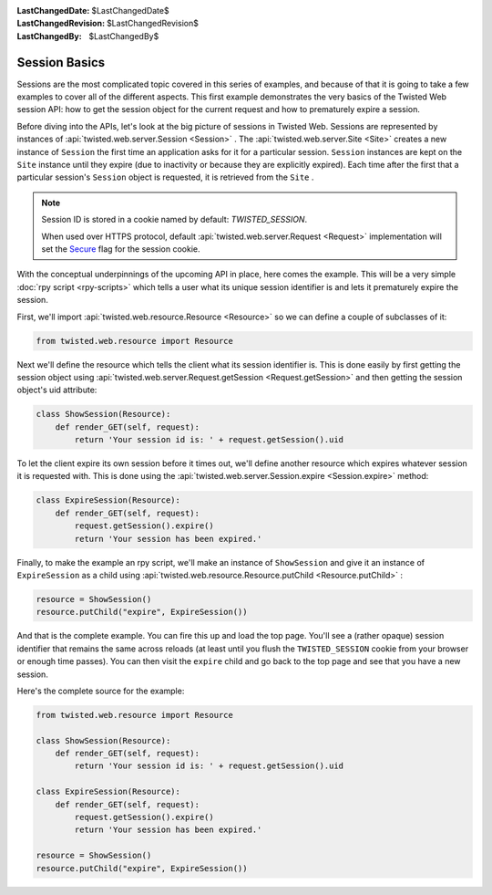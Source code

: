 
:LastChangedDate: $LastChangedDate$
:LastChangedRevision: $LastChangedRevision$
:LastChangedBy: $LastChangedBy$

Session Basics
==============





Sessions are the most complicated topic covered in this series of examples,
and because of that it is going to take a few examples to cover all of the
different aspects. This first example demonstrates the very basics of the
Twisted Web session API: how to get the session object for the current request
and how to prematurely expire a session.




Before diving into the APIs, let's look at the big picture of
sessions in Twisted Web. Sessions are represented by instances
of :api:`twisted.web.server.Session <Session>` . The :api:`twisted.web.server.Site <Site>` creates a new instance
of ``Session`` the first time an application asks for it for
a particular session. ``Session`` instances are kept on
the ``Site`` instance until they expire (due to inactivity or
because they are explicitly expired). Each time after the first that a
particular session's ``Session`` object is requested, it is
retrieved from the ``Site`` .

..  note::
    Session ID is stored in a cookie named by default: `TWISTED_SESSION`.

    When used over HTTPS protocol, default :api:`twisted.web.server.Request <Request>`
    implementation will set the `Secure <https://en.wikipedia.org/wiki/HTTP_cookie#Secure_and_HttpOnly>`_ flag for the session cookie.

With the conceptual underpinnings of the upcoming API in place, here comes
the example. This will be a very simple :doc:`rpy script <rpy-scripts>` which tells a user what its unique session identifier is and lets it
prematurely expire the session.




First, we'll import :api:`twisted.web.resource.Resource <Resource>` so we can define a couple of
subclasses of it:





.. code-block:: python

    
    from twisted.web.resource import Resource




Next we'll define the resource which tells the client what its session
identifier is. This is done easily by first getting the session object
using :api:`twisted.web.server.Request.getSession <Request.getSession>` and
then getting the session object's uid attribute:





.. code-block:: python

    
    class ShowSession(Resource):
        def render_GET(self, request):
            return 'Your session id is: ' + request.getSession().uid




To let the client expire its own session before it times out, we'll define
another resource which expires whatever session it is requested with. This is
done using the :api:`twisted.web.server.Session.expire <Session.expire>` 
method:





.. code-block:: python

    
    class ExpireSession(Resource):
        def render_GET(self, request):
            request.getSession().expire()
            return 'Your session has been expired.'




Finally, to make the example an rpy script, we'll make an instance
of ``ShowSession`` and give it an instance
of ``ExpireSession`` as a child using :api:`twisted.web.resource.Resource.putChild <Resource.putChild>` :





.. code-block:: python

    
    resource = ShowSession()
    resource.putChild("expire", ExpireSession())




And that is the complete example. You can fire this up and load the top
page. You'll see a (rather opaque) session identifier that remains the same
across reloads (at least until you flush the ``TWISTED_SESSION`` cookie
from your browser or enough time passes). You can then visit
the ``expire`` child and go back to the top page and see that you have
a new session.




Here's the complete source for the example:





.. code-block:: python

    
    from twisted.web.resource import Resource
    
    class ShowSession(Resource):
        def render_GET(self, request):
            return 'Your session id is: ' + request.getSession().uid
    
    class ExpireSession(Resource):
        def render_GET(self, request):
            request.getSession().expire()
            return 'Your session has been expired.'
    
    resource = ShowSession()
    resource.putChild("expire", ExpireSession())



